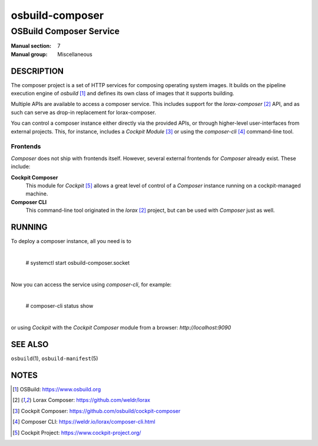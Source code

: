 ================
osbuild-composer
================

------------------------
OSBuild Composer Service
------------------------

:Manual section: 7
:Manual group: Miscellaneous

DESCRIPTION
===========

The composer project is a set of HTTP services for composing operating system
images. It builds on the pipeline execution engine of *osbuild* [#osbuild]_ and
defines its own class of images that it supports building.

Multiple APIs are available to access a composer service. This includes
support for the *lorax-composer* [#lorax-github]_ API, and as
such can serve as drop-in replacement for lorax-composer.

You can control a composer instance either directly via the provided APIs, or
through higher-level user-interfaces from external projects. This, for
instance, includes a *Cockpit Module* [#cockpit-composer]_ or using the
*composer-cli* [#composer-cli]_ command-line tool.

Frontends
---------

*Composer* does not ship with frontends itself. However, several external
frontends for *Composer* already exist. These include:

**Cockpit Composer**
    This module for *Cockpit* [#cockpit]_ allows a great level of control of a
    *Composer* instance running on a cockpit-managed machine.

**Composer CLI**
    This command-line tool originated in the *lorax* [#lorax-github]_ project,
    but can be used with *Composer* just as well.

RUNNING
=======

To deploy a composer instance, all you need is to 

    |
    | # systemctl start osbuild-composer.socket
    |

Now you can access the service using `composer-cli`, for example:

    |
    | # composer-cli status show
    |

or using *Cockpit* with the *Cockpit Composer* module from a
browser: `http://localhost:9090`

SEE ALSO
========

``osbuild``\(1), ``osbuild-manifest``\(5)

NOTES
=====

.. [#osbuild] OSBuild:
              https://www.osbuild.org
.. [#lorax-github] Lorax Composer:
                   https://github.com/weldr/lorax
.. [#cockpit-composer] Cockpit Composer:
                       https://github.com/osbuild/cockpit-composer
.. [#composer-cli] Composer CLI:
                   https://weldr.io/lorax/composer-cli.html
.. [#cockpit] Cockpit Project:
              https://www.cockpit-project.org/
